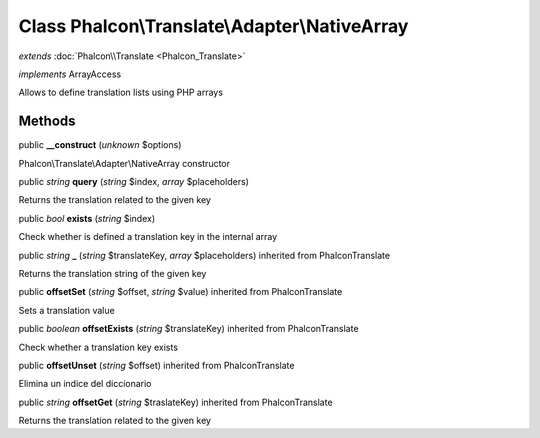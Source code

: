 Class **Phalcon\\Translate\\Adapter\\NativeArray**
==================================================

*extends* :doc:`Phalcon\\Translate <Phalcon_Translate>`

*implements* ArrayAccess

Allows to define translation lists using PHP arrays


Methods
---------

public  **__construct** (*unknown* $options)

Phalcon\\Translate\\Adapter\\NativeArray constructor



public *string*  **query** (*string* $index, *array* $placeholders)

Returns the translation related to the given key



public *bool*  **exists** (*string* $index)

Check whether is defined a translation key in the internal array



public *string*  **_** (*string* $translateKey, *array* $placeholders) inherited from Phalcon\Translate

Returns the translation string of the given key



public  **offsetSet** (*string* $offset, *string* $value) inherited from Phalcon\Translate

Sets a translation value



public *boolean*  **offsetExists** (*string* $translateKey) inherited from Phalcon\Translate

Check whether a translation key exists



public  **offsetUnset** (*string* $offset) inherited from Phalcon\Translate

Elimina un indice del diccionario



public *string*  **offsetGet** (*string* $traslateKey) inherited from Phalcon\Translate

Returns the translation related to the given key



